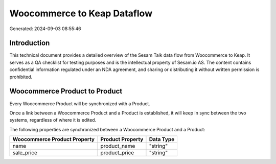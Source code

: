 ============================
Woocommerce to Keap Dataflow
============================

Generated: 2024-09-03 08:55:46

Introduction
------------

This technical document provides a detailed overview of the Sesam Talk data flow from Woocommerce to Keap. It serves as a QA checklist for testing purposes and is the intellectual property of Sesam.io AS. The content contains confidential information regulated under an NDA agreement, and sharing or distributing it without written permission is prohibited.

Woocommerce Product to  Product
-------------------------------
Every Woocommerce Product will be synchronized with a  Product.

Once a link between a Woocommerce Product and a  Product is established, it will keep in sync between the two systems, regardless of where it is edited.

The following properties are synchronized between a Woocommerce Product and a  Product:

.. list-table::
   :header-rows: 1

   * - Woocommerce Product Property
     -  Product Property
     -  Data Type
   * - name
     - product_name
     - "string"
   * - sale_price
     - product_price
     - "string"

